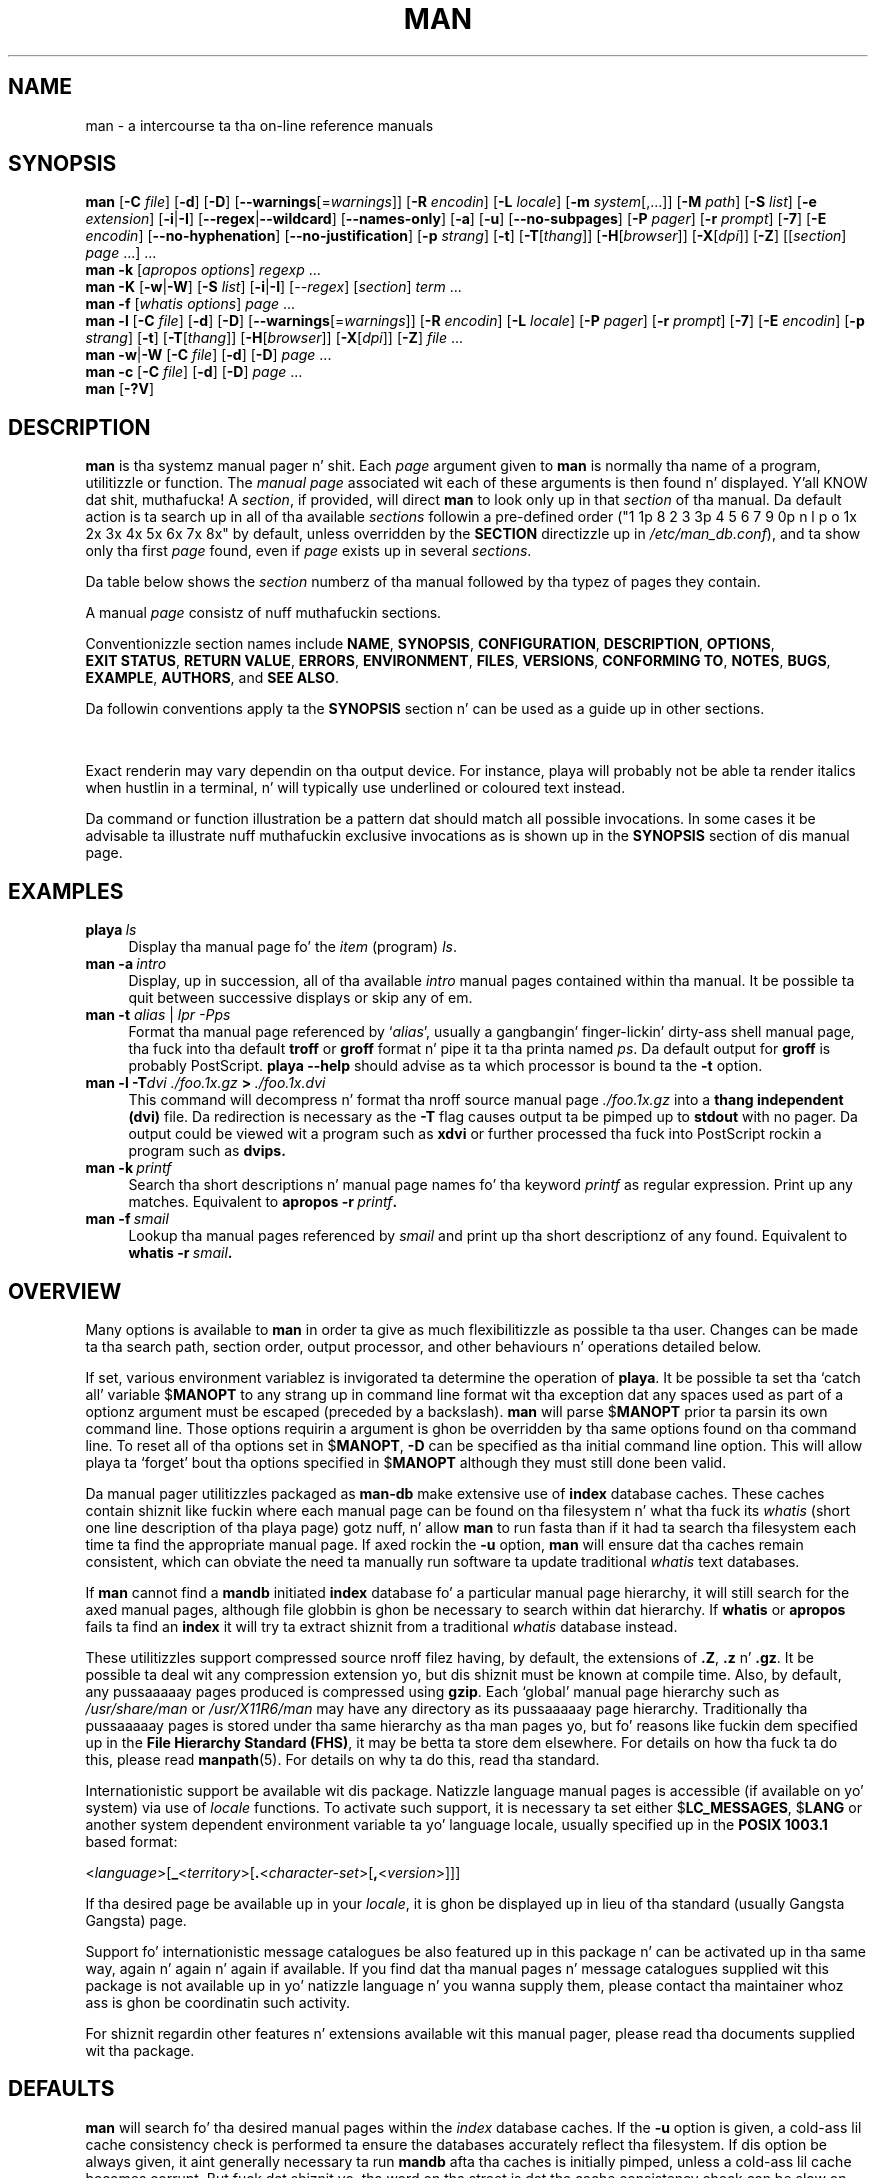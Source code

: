 '\" t
.\" ** Da above line should force tbl ta be a preprocessor **
.\" Man page fo' man
.\"
.\" Copyright (C) 1994, 1995, Graeme W. Wilford. Y'all KNOW dat shit, muthafucka! (Wilf.)
.\" Copyright (C) 2001, 2002, 2003, 2006, 2007, 2008 Colin Watson.
.\"
.\" Yo ass may distribute under tha termz of tha GNU General Public
.\" License as specified up in tha file COPYING dat comes wit the
.\" man-db distribution.
.\"
.\" Sat Oct 29 13:09:31 GMT 1994  Wilf. (G.Wilford@ee.surrey.ac.uk)
.\"
.pc
.TH MAN 1 "2013-06-27" "2.6.5" "Manual pager utils"
.SH NAME
man \- a intercourse ta tha on-line reference manuals
.SH SYNOPSIS
.\" Da general command line
.B man
.RB [\| \-C
.IR file \|]
.RB [\| \-d \|]
.RB [\| \-D \|]
.RB [\| \-\-warnings \|\c
.RI [\|= warnings \|]\|]
.RB [\| \-R
.IR encodin \|]
.RB [\| \-L
.IR locale \|]
.RB [\| \-m
.IR system \|[\|,.\|.\|.\|]\|]
.RB [\| \-M
.IR path \|]
.RB [\| \-S
.IR list \|]
.RB [\| \-e
.IR extension \|]
.RB [\| \-i \||\| \-I \|]
.RB [\| \-\-regex \||\| \-\-wildcard \|]
.RB [\| \-\-names\-only \|]
.RB [\| \-a \|]
.RB [\| \-u \|]
.RB [\| \-\-no\-subpages \|]
.RB [\| \-P
.IR pager \|]
.RB [\| \-r
.IR prompt \|]
.RB [\| \-7 \|]
.RB [\| \-E
.IR encodin \|]
.RB [\| \-\-no\-hyphenation \|]
.RB [\| \-\-no\-justification \|]
.RB [\| \-p
.IR strang \|]
.RB [\| \-t \|]
.RB [\| \-T \|\c
.RI [\| thang \|]\|]
.RB [\| \-H \|\c
.RI [\| browser \|]\|]
.RB [\| \-X \|\c
.RI [\| dpi \|]\|]
.RB [\| \-Z \|]
.RI [\|[\| section \|]
.IR page \ .\|.\|.\|]\ .\|.\|.
.\" Da apropos command line
.br
.B man
.B \-k
.RI [\| apropos
.IR options \|]
.I regexp
\&.\|.\|.
.\" Da --global-apropos command line
.br
.B man
.B \-K
.RB [\| \-w \||\| \-W \|]
.RB [\| \-S
.IR list \|]
.RB [\| \-i \||\| \-I \|]
.RI [\| \-\-regex \|]
.RI [\| section \|]
.IR term \ .\|.\|.
.\" Da whatis command line
.br
.B man
.B \-f
.RI [\| whatis
.IR options \|]
.I page
\&.\|.\|.
.\" Da --local command line
.br
.B man
.B \-l
.RB [\| \-C
.IR file \|]
.RB [\| \-d \|]
.RB [\| \-D \|]
.RB [\| \-\-warnings \|\c
.RI [\|= warnings \|]\|]
.RB [\| \-R
.IR encodin \|]
.RB [\| \-L
.IR locale \|]
.RB [\| \-P
.IR pager \|]
.RB [\| \-r
.IR prompt \|]
.RB [\| \-7 \|]
.RB [\| \-E
.IR encodin \|]
.RB [\| \-p
.IR strang \|]
.RB [\| \-t \|]
.RB [\| \-T \|\c
.RI [\| thang \|]\|]
.RB [\| \-H \|\c
.RI [\| browser \|]\|]
.RB [\| \-X \|\c
.RI [\| dpi \|]\|]
.RB [\| \-Z \|]
.I file
\&.\|.\|.
.\" Da --where/--where-cat command line
.br
.B man
.BR \-w \||\| \-W
.RB [\| \-C
.IR file \|]
.RB [\| \-d \|]
.RB [\| \-D \|]
.I page
\&.\|.\|.
.\" Da --catman command line
.br
.B man
.B \-c
.RB [\| \-C
.IR file \|]
.RB [\| \-d \|]
.RB [\| \-D \|]
.I page
\&.\|.\|.
.\" --help n' --version
.br
.B man
.RB [\| \-?V \|]
.SH DESCRIPTION
.B man
is tha systemz manual pager n' shit. Each
.I page
argument given to
.B man
is normally tha name of a program, utilitizzle or function.
The
.I manual page
associated wit each of these arguments is then found n' displayed. Y'all KNOW dat shit, muthafucka! A
.IR section ,
if provided, will direct
.B man
to look only up in that
.I section
of tha manual.
Da default action is ta search up in all of tha available
.IR sections
followin a pre-defined order ("1 1p 8 2 3 3p 4 5 6 7 9 0p n l p o 1x 2x 3x 4x 5x 6x 7x 8x" by default, unless overridden by
the
.B SECTION
directizzle up in 
.IR /etc/man_db.conf ),
and ta show only tha first
.I page
found, even if
.I page
exists up in several
.IR sections .

Da table below shows the
.I section
numberz of tha manual followed by tha typez of pages they contain.

.TS
tab (@);
l lx.
1@T{
Executable programs or shell commands
T}
2@T{
System calls (functions provided by tha kernel)
T}
3@T{
Library calls (functions within program libraries)
T}
4@T{
Special filez (usually found up in \fI/dev\fR)
T}
5@T{
File formats n' conventions eg \fI/etc/passwd\fR
T}
6@T{
Games
T}
7@T{
Miscellaneous (includin macro packages n' conventions),
e.g. \fBman\fR(7), \fBgroff\fR(7)
T}
8@T{
System administration commandz (usually only fo' root)
T}
9@T{
Kernel routines [\|Non standard\|]
T}
.TE

A manual
.I page
consistz of nuff muthafuckin sections.

Conventionizzle section names include
.BR NAME ,
.BR SYNOPSIS ,
.BR CONFIGURATION ,
.BR DESCRIPTION ,
.BR OPTIONS ,
.BR EXIT\ STATUS ,
.BR RETURN\ VALUE ,
.BR ERRORS ,
.BR ENVIRONMENT ,
.BR FILES ,
.BR VERSIONS ,
.BR CONFORMING\ TO ,
.BR NOTES ,
.BR BUGS ,
.BR EXAMPLE ,
.BR AUTHORS ,
and
.BR SEE\ ALSO .

Da followin conventions apply ta the
.B SYNOPSIS
section n' can be used as a guide up in other sections.

.TS
tab (@);
l lx.
\fBbold text\fR@T{
type exactly as shown.
T}
\fIitalic text\fR@T{
replace wit appropriate argument.
T}
[\|\fB\-abc\fR\|]@T{
any or all arguments within [ ] is optional.
T}
\fB\-a\|\fR|\|\fB\-b\fR@T{
options delimited by | cannot be used together.
T}
\fIargument\fR .\|.\|.@T{
\fIargument\fR is repeatable.
T}
[\|\fIexpression\fR\|]\fR .\|.\|.@T{
\fRentire \fIexpression\fR\ within [ ] is repeatable.
T}
.TE

Exact renderin may vary dependin on tha output device.
For instance, playa will probably not be able ta render italics when hustlin in
a terminal, n' will typically use underlined or coloured text instead.

Da command or function illustration be a pattern dat should match all
possible invocations.
In some cases it be advisable ta illustrate nuff muthafuckin exclusive invocations
as is shown up in the
.B SYNOPSIS
section of dis manual page.
.SH EXAMPLES
.TP \w'man\ 'u
.BI playa \ ls
Display tha manual page fo' the
.I item
(program)
.IR ls .
.TP
.BI man\ \-a \ intro
Display, up in succession, all of tha available
.I intro
manual pages contained within tha manual.
It be possible ta quit between successive displays or skip any of em.
.TP
\fBman \-t \fIalias \fR|\fI lpr \-Pps
Format tha manual page referenced by
.RI ` alias ',
usually a gangbangin' finger-lickin' dirty-ass shell manual page, tha fuck into tha default
.B troff
or
.B groff
format n' pipe it ta tha printa named
.IR ps .
Da default output for
.B groff
is probably PostScript.
.B playa \-\-help
should advise as ta which processor is bound ta the
.B \-t
option.
.TP
.BI man\ \-l\ \-T dvi\ ./foo.1x.gz \ >\  ./foo.1x.dvi
This command will decompress n' format tha nroff source manual page
.I ./foo.1x.gz
into a
.B thang independent (dvi)
file.
Da redirection is necessary as the
.B \-T
flag causes output ta be pimped up to
.B stdout
with no pager.
Da output could be viewed wit a program such as
.B xdvi
or further processed tha fuck into PostScript rockin a program such as
.BR dvips.
.TP
.BI man\ \-k \ printf
Search tha short descriptions n' manual page names fo' tha keyword
.I printf
as regular expression.
Print up any matches.
Equivalent to
.BI apropos\ \-r \ printf .
.TP
.BI man\ \-f \ smail
Lookup tha manual pages referenced by
.I smail
and print up tha short descriptionz of any found.
Equivalent to
.BI whatis\ \-r \ smail .
.SH OVERVIEW
Many options is available to
.B man
in order ta give as much flexibilitizzle as possible ta tha user.
Changes can be made ta tha search path, section order, output processor,
and other behaviours n' operations detailed below.

If set, various environment variablez is invigorated ta determine
the operation of
.BR playa .
It be possible ta set tha `catch all' variable
.RB $ MANOPT
to any strang up in command line format wit tha exception dat any spaces
used as part of a optionz argument must be escaped (preceded by a
backslash).
.B man
will parse
.RB $ MANOPT
prior ta parsin its own command line.
Those options requirin a argument is ghon be overridden by tha same options
found on tha command line.
To reset all of tha options set in
.RB $ MANOPT ,
.B \-D
can be specified as tha initial command line option.
This will allow playa ta `forget' bout tha options specified in
.RB $ MANOPT
although they must still done been valid.

Da manual pager utilitizzles packaged as
.B man-db
make extensive use of
.B index
database caches.
These caches contain shiznit like fuckin where each manual page can be
found on tha filesystem n' what tha fuck its
.I whatis
(short one line description of tha playa page) gotz nuff, n' allow
.B man
to run fasta than if it had ta search tha filesystem each time ta find the
appropriate manual page.
If axed rockin the
.B \-u
option,
.B man
will ensure dat tha caches remain consistent, which can obviate the
need ta manually run software ta update traditional
.I whatis
text databases.

If
.B man
cannot find a
.B mandb
initiated
.B index
database fo' a particular manual page hierarchy, it will still search for
the axed manual pages, although file globbin is ghon be necessary to
search within dat hierarchy.
If
.B whatis
or
.B apropos
fails ta find an
.B index
it will try ta extract shiznit from a traditional
.I whatis
database instead.
.\"`User' manual page hierarchies will have
.\".B index
.\"caches pimped `on tha fly'.

These utilitizzles support compressed source nroff filez having, by default, the
extensions of
.BR .Z ", " .z " n' " .gz .
It be possible ta deal wit any compression extension yo, but dis shiznit
must be known at compile time.
Also, by default, any pussaaaaay pages produced is compressed using
.BR gzip .
Each `global' manual page hierarchy such as
.I /usr/share/man
or
.I /usr/X11R6/man
may have any directory as its pussaaaaay page hierarchy.
Traditionally tha pussaaaaay pages is stored under tha same hierarchy as tha man
pages yo, but fo' reasons like fuckin dem specified up in the
.BR "File Hierarchy Standard (FHS)" ,
it may be betta ta store dem elsewhere.
For details on how tha fuck ta do this, please read
.BR manpath (5).
For details on why ta do this, read tha standard.

Internationistic support be available wit dis package.
Natizzle language manual pages is accessible (if available on yo' system)
via use of
.I locale
functions.
To activate such support, it is necessary ta set either
.RB $ LC_MESSAGES ,
.RB $ LANG
or another system dependent environment variable ta yo' language locale,
usually specified up in the
.B POSIX 1003.1
based format:

.\"
.\" Need a \c ta make shizzle our phat asses don't git a space where our phat asses don't want one
.\"
.RI < language >[\|\c
.B _\c
.RI < territory >\|[\|\c
.B .\c
.RI < character-set >\|[\|\c
.B ,\c
.RI < version >\|]\|]\|]

If tha desired page be available up in your
.IR locale ,
it is ghon be displayed up in lieu of tha standard
(usually Gangsta Gangsta) page.

Support fo' internationistic message catalogues be also featured up in this
package n' can be activated up in tha same way, again n' again n' again if available.
If you find dat tha manual pages n' message catalogues supplied wit this
package is not available up in yo' natizzle language n' you wanna
supply them, please contact tha maintainer whoz ass is ghon be coordinatin such
activity.

For shiznit regardin other features n' extensions available wit this
manual pager, please read tha documents supplied wit tha package.
.SH DEFAULTS
.B man
will search fo' tha desired manual pages within the
.I index
database caches. If the
.B \-u
option is given, a cold-ass lil cache consistency check is performed ta ensure the
databases accurately reflect tha filesystem.
If dis option be always given, it aint generally necessary ta run
.B mandb
afta tha caches is initially pimped, unless a cold-ass lil cache becomes corrupt.
But fuck dat shiznit yo, tha word on tha street is dat tha cache consistency check can be slow on systems wit many
manual pages installed, so it aint performed by default, n' system
administrators may wish ta run
.B mandb
every week or so ta keep tha database caches fresh.
To forestall problems caused by outdated caches,
.B man
will fall back ta file globbin if a cold-ass lil cache lookup fails, just as it would
if no cache was present.

Once a manual page has been located, a cold-ass lil check is performed ta smoke up if a
relatizzle preformatted `cat' file already exists n' is newer than tha nroff
file.
If it do n' is, dis preformatted file is (usually) decompressed n' then
displayed, via use of a pager.
Da pager can be specified up in a fuckin shitload of ways, or else will fall back ta a
default is used (see option
.B \-P
for details).
If no pussaaaaay is found or is olda than tha nroff file, tha nroff is filtered
all up in various programs n' is shown immediately.

If a cold-ass lil pussaaaaay file can be produced (a relatizzle pussaaaaay directory exists n' has
appropriate permissions),
.B man
will compress n' store tha pussaaaaay file up in tha background.

Da filtas is deciphered by a fuckin shitload of means. Firstly, tha command
line option
.B \-p
or tha environment variable
.RB $ MANROFFSEQ
is invigorated. Y'all KNOW dat shit, muthafucka! This type'a shiznit happens all tha time. If
.B \-p
was not used n' tha environment variable was not set, tha initial line of
the nroff file is parsed fo' a preprocessor string.
To contain a valid preprocessor string, tha straight-up original gangsta line must resemble

.B '\e"
.RB < strang >

where
.B string
can be any combination of lettas busted lyrics bout by option
.B \-p
below.

If none of tha above methodz provide any filta shiznit, a thugged-out default set
is used.

A formattin pipeline is formed from tha filtas n' tha primary
formatter
.RB ( nroff
or
.RB [ tg ] roff
with
.BR \-t )
and executed.
Alternatively, if a executable program
.I mandb_nfmt
(or
.I mandb_tfmt
with
.BR \-t )
exists up in tha playa tree root, it is executed instead.
It gets passed tha manual source file, tha preprocessor string, and
optionally tha thang specified with
.BR \-T " or " \-E
as arguments.
.\" ********************************************************************
.SH OPTIONS
Non argument options dat is duplicated either on tha command line, in
.RB $ MANOPT ,
or both, is not harmful.
For options dat require a argument, each duplication will override the
previous argument value.
.SS "General options"
.TP
.BI \-C\  file \fR,\ \fB\-\-config\-file= file
Use dis user configuration file rather than tha default of
.IR ~/.manpath .
.TP
.BR \-d ", " \-\-debug
Print debuggin shiznit.
.TP
.BR \-D ", " \-\-default
This option is normally issued as tha straight-up first option n' resets
.B man's
behaviour ta its default.
Its use is ta reset dem options dat may done been set in
.RB $ MANOPT .
Any options dat follow
.B \-D
will have they usual effect.
.TP
\fB\-\-warnings\fP[=\fIwarnings\fP]
Enable warnings from
.IR groff .
This may be used ta big-ass up sanitizzle checks on tha source text of manual
pages.
.I warnings
is a cold-ass lil comma-separated list of warnin names; if it aint supplied, the
default is "mac".
See tha \(lqWarnings\(rq node in
.B info groff
for a list of available warnin names.
.SS "Main modez of operation"
.TP
.BR \-f ", " \-\-whatis
Equivalent to
.BR whatis .
Display a gangbangin' finger-lickin' dirty-ass short description from tha manual page, if available. Right back up in yo muthafuckin ass. See
.BR whatis (1)
for details.
.TP
.BR \-k ", " \-\-apropos
Equivalent to
.BR apropos .
Search tha short manual page descriptions fo' keywordz n' display any
matches.
See
.BR apropos (1)
for details.
.TP
.BR \-K ", " \-\-global\-apropos
Search fo' text up in all manual pages.
This be a funky-ass brute-force search, n' is likely ta take some time; if you can,
you should specify a section ta reduce tha number of pages dat need ta be
searched.
Search terms may be simple strings (the default), or regular expressions if
the
.B \-\-regex
option is used.
.TP
.BR \-l ", " \-\-local\-file
Activate `local' mode.
Format n' display local manual filez instead of searchin all up in the
systemz manual collection.
Each manual page argument is ghon be interpreted as a nroff source file up in the
correct format.
.\" Compressed nroff source filez wit a supported compression
.\" extension is ghon be decompressed by playa prior ta bein displayin via the
.\" usual filters.
No pussaaaaay file is produced.
If '\-' is listed as one of tha arguments, input is ghon be taken from stdin.
When dis option aint used, n' playa fails ta find tha page required,
before displayin tha error message, it attempts ta act as if this
option was supplied, rockin tha name as a gangbangin' filename n' lookin fo' an
exact match.
.TP
.BR \-w ", " \-\-where ", " \-\-path ", " \-\-location
Don't straight-up display tha manual pages yo, but do print tha location(s) of
the source nroff filez dat would be formatted.
.TP
.BR \-W ", " \-\-where\-cat ", " \-\-location\-cat
Don't straight-up display tha manual pages yo, but do print tha location(s) of
the pussaaaaay filez dat would be displayed.
If \-w n' \-W is both specified, print both separated by a space.
.TP
.BR \-c ", " \-\-catman
This option aint fo' general use n' should only be used by the
.B catman
program.
.TP
.BI \-R\  encoding\fR,\ \fI \-\-recode\fR=\fIencoding
Instead of formattin tha manual page up in tha usual way, output its source
converted ta tha specified
.IR encodin .
If you already know tha encodin of tha source file, you can also use
.BR manconv (1)
directly.
But fuck dat shiznit yo, tha word on tha street is dat dis option allows you ta convert nuff muthafuckin manual pages ta a single
encodin without havin ta explicitly state tha encodin of each, provided
that they was already installed up in a structure similar ta a manual page
hierarchy.
.SS "Findin manual pages"
.TP
.BI \-L\  locale \fR,\ \fB\-\-locale= locale
.B man
will normally determine yo' current locale by a cold-ass lil call ta tha C function
.BR setlocale (3)
which invigorates various environment variables, possibly including
.RB $ LC_MESSAGES
and
.RB $ LANG .
To temporarily override tha determined value, use dis option ta supply a
.I locale
strin directly to
.BR playa .
Note dat it aint gonna take effect until tha search fo' pages actually
begins.
Output like fuckin tha help message will always be displayed up in tha initially
determined locale.
.\"
.\" Cuz of tha rather wack-ass limit of 6 args per request up in some `native'
.\" *roff compilers, our crazy asses have do tha followin ta git tha two-line
.\" hangin tag on one line. .PP ta begin a freshly smoked up paragraph, then the
.\" tag, then .RS (start relatizzle indent), tha text, finally .RE
.\" (end relatizzle indent).
.\"
.PP
.B \-m
.I system\c
\|[\|,.\|.\|.\|]\|,
.BI \-\-systems= system\c
\|[\|,.\|.\|.\|]
.RS
If dis system has access ta other operatin systemz manual pages, they can
be accessed rockin dis option.
To search fo' a manual page from NewOSz manual page collection,
use tha option
.B \-m
.BR NewOS .

The
.I system
specified can be a cold-ass lil combination of comma delimited operatin system names.
To include a search of tha natizzle operatin systemz manual pages,
include tha system name
.B man
in tha argument string.
This option will override the
.RB $ SYSTEM
environment variable.
.RE
.TP
.BI \-M\  path \fR,\ \fB\-\-manpath= path
Specify a alternate manpath ta use.
By default,
.B man
uses
.B manpath
derived code ta determine tha path ta search.
This option overrides the
.RB $ MANPATH
environment variable n' causes option
.B \-m
to be ignored.

A path specified as a manpath must be tha root of a manual page hierarchy
structured tha fuck into sections as busted lyrics bout up in tha man-db manual (under "The
manual page system").
To view manual pages outside such hierarchies, peep the
.B \-l
option.
.TP
.BI \-S\  list \fR,\ \fB\-s\  list \fR,\ \fB\-\-sections= list
List be a cold-ass lil colon- or comma-separated list of `order specific' manual sections
to search.
This option overrides the
.RB $ MANSECT
environment variable.
(The
.B \-s
spellin is fo' compatibilitizzle wit System V.)
.TP
.BI \-e\  sub-extension \fR,\ \fB\-\-extension= sub-extension
Some systems incorporate big-ass packagez of manual pages, like fuckin dem that
accompany the
.B Tcl
package, tha fuck into tha main manual page hierarchy.
To git round tha problem of havin two manual pages wit tha same name
such as
.BR exit (3),
the
.B Tcl
pages was probably all assigned ta section
.BR l .
As dis is unfortunate, it is now possible ta put tha pages up in tha erect
section, n' ta assign a specific `extension' ta them, up in dis case,
.BR exit (3tcl).
Under aiiight operation,
.B man
will display
.BR exit (3)
in preference to
.BR exit (3tcl).
To negotiate dis thang n' ta avoid havin ta know which section the
page you require resides in, it is now possible ta give
.B man
a
.I sub-extension
strin indicatin which package tha page must belong to.
Usin tha above example, supplyin tha option
.B \-e\ tcl
to
.B man
will restrict tha search ta pages havin a extension of
.BR *tcl .
.TP
.BR \-i ", " \-\-ignore\-case
Ignore case when searchin fo' manual pages.
This is tha default.
.TP
.BR \-I ", " \-\-match\-case
Search fo' manual pages case-sensitively.
.TP
.B \-\-regex
Show all pages wit any part of either they names or they descriptions
matchin each
.I page
argument as a regular expression, as with
.BR apropos (1).
Since there is probably no reasonable way ta pick a "best" page when
searchin fo' a regular expression, dis option implies
.BR \-a .
.TP
.B \-\-wildcard
Show all pages wit any part of either they names or they descriptions
matchin each
.I page
argument rockin shell-style wildcards, as with
.BR apropos (1)
.BR \-\-wildcard .
The
.I page
argument must match tha entire name or description, or match on word
boundaries up in tha description.
Since there is probably no reasonable way ta pick a "best" page when
searchin fo' a wildcard, dis option implies
.BR \-a .
.TP
.B \-\-names\-only
If the
.B \-\-regex
or
.B \-\-wildcard
option is used, match only page names, not page descriptions, as with
.BR whatis (1).
Otherwise, no effect.
.TP
.BR \-a ", " \-\-all
By default,
.B man
will exit afta displayin da most thugged-out suitable manual page it finds.
Usin dis option forces
.B man
to display all tha manual pages wit names dat match tha search criteria.
.TP
.BR \-u ", " \-\-update
This option causes
.B man
to big-ass up a `inode level' consistency check on its database caches to
ensure dat they is a accurate representation of tha filesystem.
It will only gotz a useful effect if
.B man
is installed wit tha setuid bit set.
.TP
.B \-\-no\-subpages
By default,
.B man
will try ta interpret pairz of manual page names given on tha command line
as equivalent ta a single manual page name containin a hyphen or an
underscore.
This supports tha common pattern of programs dat implement a number of
subcommands, allowin dem ta provide manual pages fo' each dat can be
accessed rockin similar syntax as would be used ta invoke tha subcommands
themselves.
For example:

.nf
\&  $ playa \-aw git diff
\&  /usr/share/man/man1/git\-diff.1.gz
.fi

To disable dis behaviour, use the
.B \-\-no\-subpages
option.

.nf
\&  $ playa \-aw \-\-no\-subpages git diff
\&  /usr/share/man/man1/git.1.gz
\&  /usr/share/man/man3/Git.3pm.gz
\&  /usr/share/man/man1/diff.1.gz
.fi
.SS "Controllin formatted output"
.TP
.BI \-P\  pager \fR,\ \fB\-\-pager= pager
Specify which output pager ta use.
By default,
.B man
uses
.BR "less -s" .
This option overrides the
.RB $ MANPAGER
environment variable, which up in turn overrides the
.RB $ PAGER
environment variable.
It aint used up in conjunction with
.B \-f
or
.BR \-k .

Da value may be a simple command name or a cold-ass lil command wit arguments, n' may
use shell quotin (backslashes, single quotes, or double quotes).
It may not use pipes ta connect multiple commands; if you need that, use a
wrapper script, which may take tha file ta display either as a argument or
on standard input.
.TP
.BI \-r\  prompt \fR,\ \fB\-\-prompt= prompt
If a recent version of
.B less
is used as tha pager,
.B man
will attempt ta set its prompt n' some sensible options.
Da default prompt looks like

.B \ Manual page\c
.IB \ name ( sec )\c
.BI \ line \ x

where
.I name
denotes tha manual page name,
.I sec
denotes tha section dat shiznit was found under and
.IR x
the current line number.
.\"Da default options are
.\".BR \-six8 .
This be  bigged up  by rockin the
.RB $ LESS
environment variable.
.\"Da actual default will depend on yo' chosen
.\".BR locale .

Supplying
.B \-r
with a strang will override dis default.
.\"Yo ass may need ta do dis if your
.\"version of
.\".B less
.\"rejects tha default options or if you prefer a gangbangin' finger-lickin' different prompt.
Da strang may contain tha text
.B $MAN_PN
which is ghon be expanded ta tha name of tha current manual page n' its
section name surrounded by `(' n' `)'.
Da strang used ta produce tha default could be expressed as

.B \e\ Manual\e\ page\e\ \e$MAN_PN\e\ ?ltline\e\ %lt?L/%L.:
.br
.B byte\e\ %bB?s/%s..?\e\ (END):?pB\e\ %pB\e\e%..
.br
.B (press h fo' help or q ta quit)

It be fucked up tha fuck into three lines here fo' tha sake of readabilitizzle only.
For its meanin peep the
.BR less (1)
manual page.
Da prompt strang is first evaluated by tha shell.
All double quotes, back-quotes n' backslashes up in tha prompt must be escaped
by a precedin backslash.
Da prompt strang may end up in a escaped $ which may be followed by further
options fo' less.
By default
.B man
sets the
.B \-ix8
options.

The
.RB $ MANLESS
environment variable busted lyrics bout below may be used ta set a thugged-out default prompt
strin if none is supplied on tha command line.
.TP
.BR \-7 ", " \-\-ascii
When viewin a pure
.IR ascii (7)
manual page on a 7 bit terminal or terminal emulator, some charactas may
not display erectly when rockin the
.IR latin1 (7)
device description with
.B GNU
.BR nroff .
This option allows pure
.I ascii
manual pages ta be displayed in
.I ascii
with the
.I latin1
device.
It aint gonna translate any
.I latin1
text.
Da followin table shows tha translations performed: some partz of it may
only be displayed properly when using
.B GNU
.BR nroff 's
.IR latin1 (7)
device.

.ie c \[shc] \
.  dz softhyphen \[shc]
.el \
.  dz softhyphen \(hy
.TS
tab (@);
l c c c.
Description@Octal@latin1@ascii
_
T{
continuation hyphen
T}@255@\*[softhyphen]@-
T{
cap (middle dot)
T}@267@\(bu@o
T{
acute accent
T}@264@\(aa@'
T{
multiplication sign
T}@327@\(mu@x
.TE

If the
.I latin1
column displays erectly, yo' terminal may be set up for
.I latin1
charactas n' dis option aint necessary.
If the
.I latin1
and
.I ascii
columns is identical, yo ass is readin dis page rockin dis option or
.B man
did not format dis page rockin the
.I latin1
device description.
If the
.I latin1
column is missin or corrupt, you may need ta view manual pages wit this
option.

This option is ignored when rockin options
.BR \-t ,
.BR \-H ,
.BR \-T ,
or
.B \-Z
and may be useless for
.B nroff
other than
.BR GNUz .
.TP
.BI \-E\  encoding\fR,\ \fI \-\-encoding\fR=\fIencoding
Generate output fo' a cold-ass lil characta encodin other than tha default.
For backward compatibility,
.I encoding
may be an
.B nroff
device such as
.BR ascii ", " latin1 ", or " utf8
as well as a legit characta encodin such as
.BR UTF\-8 .
.TP
.BR \-\-no\-hyphenation ", " \-\-nh
Normally,
.B nroff
will automatically hyphenate text at line breaks even up in lyrics dat do not
contain hyphens, if it is necessary ta do so ta lay up lyrics on a line
without excessive spacing.
This option disablez automatic hyphenation, so lyrics will only be hyphenated
if they already contain hyphens.

If yo ass is freestylin a manual page n' simply wanna prevent
.B nroff
from hyphenatin a word at a inappropriate point, do not use dis option,
but consult the
.B nroff
documentation instead; fo' instance, you can put "\e%" inside a word to
indicate dat it may be hyphenated at dat point, or put "\e%" all up in tha start
of a word ta prevent it from bein hyphenated.
.TP
.BR \-\-no\-justification ", " \-\-nj
Normally,
.B nroff
will automatically justify text ta both margins.
This option disablez full justification, leavin justified only ta tha left
margin, sometimes called "ragged-right" text.

If yo ass is freestylin a manual page n' simply wanna prevent
.B nroff
from justifyin certain paragraphs, do not use dis option yo, but consult the
.B nroff
documentation instead; fo' instance, you can use tha ".na", ".nf", ".fi",
and ".ad" requests ta temporarily disable adjustin n' filling.
.TP
.BI \-p\  strang \fR,\ \fB\-\-preprocessor= string
Specify tha sequence of preprocessors ta run before
.B nroff
or
.BR troff / groff .
Not all installations gonna git a gangbangin' full set of preprocessors.
Some of tha preprocessors n' tha lettas used ta designate dem are:
.BR eqn " (" e ),
.BR grap " (" g ),
.BR pic " (" p ),
.BR tbl " (" t ),
.BR vgrind " (" v ),
.BR refer " (" r ).
This option overrides the
.RB $ MANROFFSEQ
environment variable.
.B zsoelim
is always run as tha straight-up first preprocessor.
.TP
.BR \-t ", " \-\-troff
Use
.I groff -mandoc
to format tha manual page ta stdout.
This option aint required up in conjunction with
.BR \-H ,
.BR \-T ,
or
.BR \-Z .
.TP
\fB\-T\fP[\fIdevice\fP], \fB\-\-troff\-device\fP[=\fIdevice\fP]
This option is used ta chizzle
.B groff
(or possibly
.BR troffz )
output ta be suitable fo' a thang other than tha default.
It implies
.BR \-t .
Examplez (provided wit Groff-1.17) include
.BR dvi ", " latin1 ", " ps ", " utf8 ,
.BR X75 " n' " X100 .
.TP
\fB\-H\fP[\fIbrowser\fP], \fB\-\-html\fP[=\fIbrowser\fP]
This option will cause
.B groff
to produce HTML output, n' will display dat output up in a wizzy browser.
Da chizzle of browser is determined by tha optional
.I browser
argument if one is provided, by the
.RB $ BROWSER
environment variable, or by a cold-ass lil compile-time default if dat is unset (usually
.BR lynx ).
This option implies
.BR \-t ,
and will only work with
.B GNU
.BR troff .
.TP
\fB\-X\fP[\fIdpi\fP], \fB\-\-gxditview\fP[=\fIdpi\fP]
This option displays tha output of
.B groff
in a graphical window rockin the
.B gxditview
program.
The
.I dpi
(dots per inch) may be 75, 75-12, 100, or 100-12, defaultin ta 75;
the -12 variants bust a 12-point base font.
This option implies
.B \-T
with tha X75, X75-12, X100, or X100-12 thang respectively.
.TP
.BR \-Z ", " \-\-ditroff
.B groff
will run
.B troff
and then use a appropriate post-processor ta produce output suitable for
the chosen device.
If
.I groff -mandoc
is
.BR groff ,
this option is passed to
.B groff
and will suppress tha use of a post-processor.
It implies
.BR \-t .
.SS "Gettin help"
.TP
.BR \-? ", " \-\-help
Print a help message n' exit.
.TP
.BR \-\-usage
Print a gangbangin' finger-lickin' dirty-ass short usage message n' exit.
.TP
.BR \-V ", " \-\-version
Display version shiznit.
.SH "EXIT STATUS"
.TP
.B 0
Successful program execution.
.TP
.B 1
Usage, syntax or configuration file error.
.TP
.B 2
Operationizzle error.
.TP
.B 3
A lil pimp process returned a non-zero exit status.
.TP
.B 16
At least one of tha pages/files/keywordz didn't exist or wasn't matched.
.SH ENVIRONMENT
.\".TP \w'MANROFFSEQ\ \ 'u
.TP
.B MANPATH
If
.RB $ MANPATH
is set, its value is used as tha path ta search fo' manual pages.
.TP
.B MANROFFOPT
Da contents of
.RB $ MANROFFOPT
are added ta tha command line every last muthafuckin time
.B man
invokes tha formatter
.RB ( nroff ,
.BR troff ,
or
.BR groff ).
.TP
.B MANROFFSEQ
If
.RB $ MANROFFSEQ
is set, its value is used ta determine tha set of preprocessors ta pass
each manual page through.
Da default preprocessor list is system dependent.
.TP
.B MANSECT
If
.RB $ MANSECT
is set, its value be a cold-ass lil colon-delimited list of sections n' it is used to
determine which manual sections ta search n' up in what tha fuck order.
Da default is "1 1p 8 2 3 3p 4 5 6 7 9 0p n l p o 1x 2x 3x 4x 5x 6x 7x 8x", unless overridden by the
.B SECTION
directizzle in
.IR /etc/man_db.conf .
.TP
.BR MANPAGER , " PAGER"
If
.RB $ MANPAGER
or
.RB $ PAGER
is set
.RB ($ MANPAGER
is used up in preference), its value is used as tha name of tha program used to
display tha manual page.
By default,
.B less -s
is used.

Da value may be a simple command name or a cold-ass lil command wit arguments, n' may
use shell quotin (backslashes, single quotes, or double quotes).
It may not use pipes ta connect multiple commands; if you need that, use a
wrapper script, which may take tha file ta display either as a argument or
on standard input.
.TP
.B MANLESS
If
.RB $ MANLESS
is set, its value is ghon be used as tha default prompt strang fo' the
.B less
pager, as if it had been passed rockin the
.B \-r
option (so any occurrencez of tha text
.B $MAN_PN
will be expanded up in tha same way).
For example, if you wanna set tha prompt strang unconditionally to
\(lqmy prompt string\(rq, set
.RB $ MANLESS
to
.RB \(oq \-Psmy\ prompt\ strang \(cq.
Usin the
.B \-r
option overrides dis environment variable.
.TP
.B BROWSER
If
.RB $ BROWSER
is set, its value be a cold-ass lil colon-delimited list of commands, each of which in
turn is used ta try ta start a wizzy browser for
.B man
.BR \-\-html .
In each command,
.I %s
is replaced by a gangbangin' filename containin tha HTML output from
.BR groff ,
.I %%
is replaced by a single cement sign (%), and
.I %c
is replaced by a cold-ass lil colon (:).
.TP
.B SYSTEM
If
.RB $ SYSTEM
is set, it gonna git tha same effect as if it had been specified as the
argument ta the
.B \-m
option.
.TP
.B MANOPT
If
.RB $ MANOPT
is set, it is ghon be parsed prior to
.B man's
command line n' is sposed ta fuckin be up in a similar format.
As all of tha other
.B man
specific environment variablez can be expressed as command line options, and
are thus muthafuckas fo' bein included in
.RB $ MANOPT
it is expected dat they will become obsolete.
N.B fo' realz. All spaces dat should be interpreted as part of a optionz argument
must be escaped.
.TP
.B MANWIDTH
If
.RB $ MANWIDTH
is set, its value is used as tha line length fo' which manual pages should
be formatted.
If it aint set, manual pages is ghon be formatted wit a line length
appropriate ta tha current terminal (usin an
.BR ioctl (2)
if available, tha value of
.RB $ COLUMNS ,
or fallin back ta 80 charactas if neither be available).
Cat pages will only be saved when tha default formattin can be used, that
is when tha terminal line length is between 66 n' 80 characters.
.TP
.B MAN_KEEP_FORMATTING
Normally, when output aint bein pimped up ta a terminal (like fuckin ta a gangbangin' file
or a pipe), formattin charactas is discarded ta make it easier ta read
the result without special tools.
But fuck dat shiznit yo, tha word on tha street is dat if
.RB $ MAN_KEEP_FORMATTING
is set ta any non-empty value, these formattin charactas is retained.
This may be useful fo' wrappers around
.B man
that can interpret formattin characters.
.TP
.B MAN_KEEP_STDERR
Normally, when output is bein pimped up ta a terminal (usually ta a pager),
any error output from tha command used ta produce formatted versions of
manual pages is discarded ta avoid interferin wit tha pagerz display.
Programs such as
.B groff
often produce relatively minor error lyrics bout typographical problems
like fuckin skanky alignment, which is unsightly n' generally confusin when
displayed along wit tha manual page.
But fuck dat shiznit yo, tha word on tha street is dat some playas wanna peep dem anyway, so, if
.RB $ MAN_KEEP_STDERR
is set ta any non-empty value, error output is ghon be displayed as usual.
.TP
.BR LANG , " LC_MESSAGES"
Dependin on system n' implementation, either or both of
.RB $ LANG
and
.RB $ LC_MESSAGES
will be invigorated fo' tha current message locale.
.B man
will display its lyrics up in dat locale (if available).
See
.BR setlocale (3)
for precise details.
.SH FILES
.TP
.I /etc/man_db.conf
man-db configuration file.
.TP
.I /usr/share/man
A global manual page hierarchy.
.TP
.I /usr/share/man/index.(bt|db|dir|pag)
A traditionizzle global
.I index
database cache.
.TP
.I /var/cache/man/index.(bt|db|dir|pag)
An FHS
compliant global
.I index
database cache.
.SH "SEE ALSO"
.BR apropos (1),
.BR groff (1),
.BR less (1),
.BR manpath (1),
.BR nroff (1),
.BR troff (1),
.BR whatis (1),
.BR zsoelim (1),
.BR setlocale (3),
.BR manpath (5),
.BR ascii (7),
.BR latin1 (7),
.BR playa (7),
.BR catman (8),
.BR mandb (8),
the man-db package manual,
.BR FSSTND
.SH HISTORY
1990, 1991 \- Originally freestyled by Jizzy W. Eaton (jwe@che.utexas.edu).

Dec 23 1992: Rik Faith (faith@cs.unc.edu) applied bug fixes
supplied by Willem Kasdorp (wkasdo@nikhefk.nikef.nl).

30th April 1994 \- 23rd February 2000: Wilf. (G.Wilford@ee.surrey.ac.uk)
has been pimpin n' maintainin dis package
with tha help of all dem dedicated people.

30th October 1996 \- 30th March 2001: Fabrizio Polacco <fpolacco@debian.org>
maintained n' enhanced dis package fo' tha Debian project, wit the
help of all tha hood.

31st March 2001 \- present day: Colin Watson <cjwatson@debian.org> is now
developin n' maintainin man-db.
